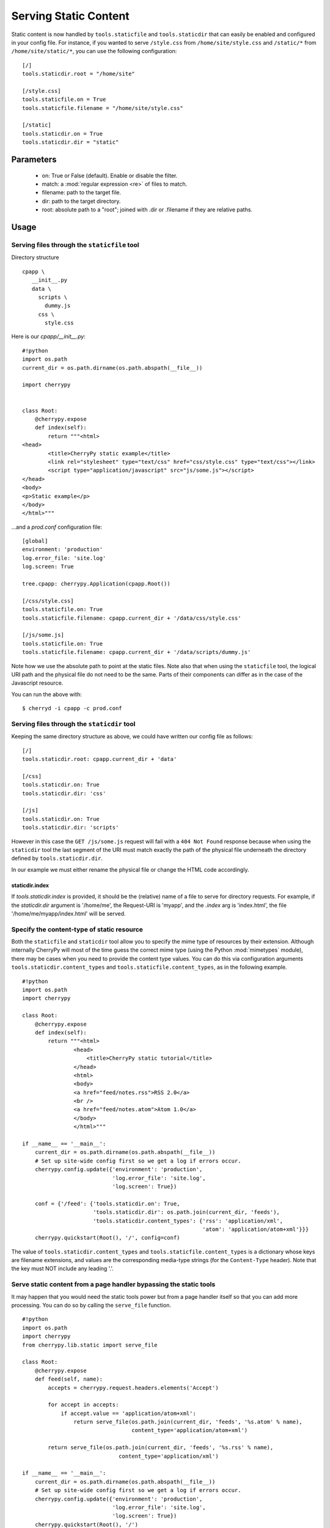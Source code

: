 Serving Static Content
**********************

Static content is now handled by ``tools.staticfile`` and ``tools.staticdir`` that can easily be enabled and configured in your config file. For instance, if you wanted to serve ``/style.css`` from ``/home/site/style.css`` and ``/static/*`` from ``/home/site/static/*``, you can use the following configuration:

::

    [/]
    tools.staticdir.root = "/home/site"
    
    [/style.css]
    tools.staticfile.on = True
    tools.staticfile.filename = "/home/site/style.css"
    
    [/static]
    tools.staticdir.on = True
    tools.staticdir.dir = "static"


Parameters
==========

 * on: True or False (default). Enable or disable the filter.
 * match: a :mod:`regular expression <re>` of files to match.
 * filename: path to the target file.
 * dir: path to the target directory.
 * root: absolute path to a "root"; joined with .dir or .filename if they are relative paths.

Usage
=====

Serving files through the ``staticfile`` tool
---------------------------------------------

Directory structure
::

    cpapp \
       __init__.py
       data \
         scripts \
           dummy.js
         css \
           style.css


Here is our `cpapp/__init__.py`:
::

    #!python
    import os.path
    current_dir = os.path.dirname(os.path.abspath(__file__))
    
    import cherrypy
    
    
    class Root:
        @cherrypy.expose
        def index(self):
            return """<html>
    <head>
            <title>CherryPy static example</title>
            <link rel="stylesheet" type="text/css" href="css/style.css" type="text/css"></link>
            <script type="application/javascript" src="js/some.js"></script>
    </head>
    <body>
    <p>Static example</p>
    </body>
    </html>"""


...and a `prod.conf` configuration file:

::

    [global]
    environment: 'production'
    log.error_file: 'site.log'
    log.screen: True
    
    tree.cpapp: cherrypy.Application(cpapp.Root())
    
    [/css/style.css]
    tools.staticfile.on: True
    tools.staticfile.filename: cpapp.current_dir + '/data/css/style.css'
    
    [/js/some.js]
    tools.staticfile.on: True
    tools.staticfile.filename: cpapp.current_dir + '/data/scripts/dummy.js'


Note how we use the absolute path to point at the static files. Note also that when using the ``staticfile`` tool, the logical URI path and the physical file do not need to be the same. Parts of their components can differ as in the case of the Javascript resource.

You can run the above with:

::

    $ cherryd -i cpapp -c prod.conf


Serving files through the ``staticdir`` tool
--------------------------------------------

Keeping the same directory structure as above, we could have written our config file as follows:

::

    [/]
    tools.staticdir.root: cpapp.current_dir + 'data'
    
    [/css]
    tools.staticdir.on: True
    tools.staticdir.dir: 'css'
    
    [/js]
    tools.staticdir.on: True
    tools.staticdir.dir: 'scripts'


However in this case the ``GET /js/some.js`` request will fail with a ``404 Not Found`` response because when using the ``staticdir`` tool the last segment of the URI must match exactly the path of the physical file underneath the directory defined by ``tools.staticdir.dir``.

In our example we must either rename the physical file or change the HTML code accordingly.

staticdir.index
^^^^^^^^^^^^^^^

If `tools.staticdir.index` is provided, it should be the (relative) name of a file to serve for directory requests. For example, if the `staticdir.dir` argument is '/home/me', the Request-URI is 'myapp', and the `.index` arg is 'index.html', the file '/home/me/myapp/index.html' will be served.

Specify the content-type of static resource
-------------------------------------------

Both the ``staticfile`` and ``staticdir`` tool allow you to specify the mime type of resources by their extension.
Although internally CherryPy will most of the time guess the correct mime type (using the Python :mod:`mimetypes` module),
there may be cases when you need to provide the content type values.  You can do this via configuration arguments
``tools.staticdir.content_types`` and ``tools.staticfile.content_types``, as in the following example.

::

    #!python
    import os.path
    import cherrypy
    
    class Root:
        @cherrypy.expose
        def index(self):
            return """<html>
                    <head>
                        <title>CherryPy static tutorial</title>
                    </head>
                    <html>
                    <body>
                    <a href="feed/notes.rss">RSS 2.0</a>
                    <br />
                    <a href="feed/notes.atom">Atom 1.0</a>
                    </body>
                    </html>"""
    
    if __name__ == '__main__':
        current_dir = os.path.dirname(os.path.abspath(__file__))
        # Set up site-wide config first so we get a log if errors occur.
        cherrypy.config.update({'environment': 'production',
                                'log.error_file': 'site.log',
                                'log.screen': True})
    
        conf = {'/feed': {'tools.staticdir.on': True,
                          'tools.staticdir.dir': os.path.join(current_dir, 'feeds'),
                          'tools.staticdir.content_types': {'rss': 'application/xml',
                                                            'atom': 'application/atom+xml'}}}
        cherrypy.quickstart(Root(), '/', config=conf)


The value of ``tools.staticdir.content_types`` and ``tools.staticfile.content_types``
is a dictionary whose keys are filename extensions, and values are the corresponding
media-type strings (for the ``Content-Type`` header). Note that the key must NOT include any leading '.'.

Serve static content from a page handler bypassing the static tools
-------------------------------------------------------------------

It may happen that you would need the static tools power but from a page handler itself so that you can add more processing. You can do so by calling the ``serve_file`` function.

::

    #!python
    import os.path
    import cherrypy
    from cherrypy.lib.static import serve_file
    
    class Root:
        @cherrypy.expose
        def feed(self, name):
            accepts = cherrypy.request.headers.elements('Accept')
    
            for accept in accepts:
                if accept.value == 'application/atom+xml':
                    return serve_file(os.path.join(current_dir, 'feeds', '%s.atom' % name),
                                      content_type='application/atom+xml')
    
            return serve_file(os.path.join(current_dir, 'feeds', '%s.rss' % name),
                                  content_type='application/xml')
    
    if __name__ == '__main__':
        current_dir = os.path.dirname(os.path.abspath(__file__))
        # Set up site-wide config first so we get a log if errors occur.
        cherrypy.config.update({'environment': 'production',
                                'log.error_file': 'site.log',
                                'log.screen': True})
        cherrypy.quickstart(Root(), '/')


In this example we rely on the Accept header of the HTTP request to tell us which content type is supported by the client. If it can process the Atom content type then we serve the Atom resource, otherwise we serve the RSS one.

In any case by using the serve_file function we benefit from the CherryPy internal processing of the request in regards of HTTP headers such as If-Modified-Since. In fact the static tools use the serve_file function.

Troubleshooting staticdir
=========================

When using staticdir, "root" and "dir" are concatenated using ``os.path.join``. So if you're having problems, try ``os.path.join(root, dir)`` in an interactive interpreter and make sure you at least get a valid, absolute path. Remember, you don't have to use "root" at all if you don't want to; just make "dir" an absolute path. If root + dir is not absolute, an error will be raised asking you to make it absolute. CherryPy doesn't make any assumptions about where your project files are, nor can it trust the current working directory, since that may change or not be under your control depending on your deployment environment.

Once root and dir are joined, the final file is found by ``os.path.join``'ing a ''branch''. The branch is pulled from the current request's URL like this:

::

    http://www2.mydomain.org/vhost /path/to/my/approot /path/to/section / path/to/actual/file.jpg
    |                            | |                 | |              |   |                     |
    +----------- base -----------+ +-- script_name --+ +-- section ---+   +------ branch -------+


The 'base' is the value of the 'Host' request header (unless changed by tools.proxy). The 'script_name' is where you mounted your app root. The 'section' is what part of the remaining URL to ''ignore''; that is, none of its path atoms need to map to filesystem folders. It should exactly match the section header in your application config file where you defined 'tools.staticdir.dir'. In this example, your application config file should have:

::

    [/]
    tools.staticdir.root = '/home/me/testproj'
    
    [/path/to/section]
    tools.staticdir.dir = 'images/jpegs'


Note that the section must start with a slash, but not end with one. And in order for ``os.path.join`` to work on root + dir, our 'images' value neither starts nor ends with a slash. Also note that the values of "root" and "dir" need not have ''anything'' to do with any part of the URL; they are OS path components only. Only the section header needs to match a portion of the URL.

Now we're finally ready to slice off the part of the URL that is our ''branch'' and add it to root + dir. So our final example will try to open the following file:

::

                             root        +      dir      +          branch
    >>> os.path.join('/home/me/testproj', 'images/jpegs', 'path/to/actual/file.jpg')
    '/home/me/testproj/images/jpegs/path/to/actual/file.jpg'


Forming URLs
============

Creating links to static content is the inverse of the above. If you want to serve the file:

::

    /home/me/testproj/images/jpegs/path/to/actual/file.jpg


...you have a choice about where to split up the full path into root, dir, and branch. Remember, the 'root' value only exists to save typing; you could use absolute paths for all "dir" values. So if you're serving multiple static directories, find the common root to them all and use that for your "root" value. For example, instead of this:

::

    [/images]
    tools.staticdir.dir = "/usr/home/me/app/static/images"
    
    [/styles]
    tools.staticdir.dir = "/usr/home/me/app/static/css"
    
    [/scripts]
    tools.staticdir.dir = "/usr/home/me/app/static/js"


...write:

::

    [/]
    tools.staticdir.root = "/usr/home/me/app/static"
    
    [/images]
    tools.staticdir.dir = "images"
    
    [/styles]
    tools.staticdir.dir = "css"
    
    [/scripts]
    tools.staticdir.dir = "js"


Regardless of where you split "root" from "dir", the remainder of the OS path will be the "branch". Assuming the config above, our example branch would then be "jpegs/path/to/actual/file.jpg". Add the branch to the section name where you defined "dir", and use that for your URL. Even better, pass it to ``cherrypy.url()`` (which prepends base and script_name) and emit ''that''.

::

                      section     +                branch
    >>> cherrypy.url('/images' + '/' + 'jpegs/path/to/actual/file.jpg')
    http://www2.mydomain.org/vhost/path/to/my/approot/images/jpegs/path/to/actual/file.jpg

